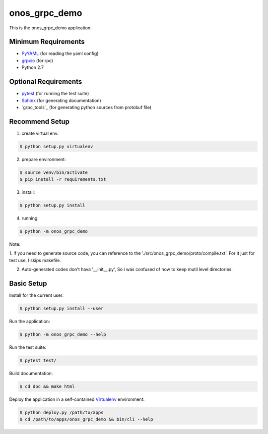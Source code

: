 
==============
onos_grpc_demo
==============

This is the onos_grpc_demo application.


Minimum Requirements
====================

.. _pyyaml: http://www.pyyaml.org
.. _grpcio: http://grpc.io

- `PyYAML`_ (for reading the yaml config)
- `grpcio`_ (for rpc)

- Python 2.7


Optional Requirements
=====================

.. _pytest: http://pytest.org
.. _Sphinx: http://sphinx-doc.org
.. _Grpcio-tools: https://pypi.python.org/pypi/grpcio-tools

- `pytest`_ (for running the test suite)
- `Sphinx`_ (for generating documentation)
- `grpc_tools`_ (for generating python sources from protobuf file)

Recommend Setup
===============

1. create virtual env:

.. code-block:: console

    $ python setup.py virtualenv

2. prepare environment:

.. code-block:: console

    $ source venv/bin/activate
    $ pip install -r requirements.txt

3. install:

.. code-block:: console

    $ python setup.py install

4. running:

.. code-block:: console

    $ python -m onos_grpc_demo

Note:

1. If you need to generate source code, you can reference to the './src/onos_grpc_demo/proto/compile.txt'. For it just for
test use, I skips makefile.

2. Auto-generated codes don't hava '__init__.py', So i was confused of how to keep mutil level directories.

Basic Setup
===========

Install for the current user:

.. code-block:: console

    $ python setup.py install --user


Run the application:

.. code-block:: console

    $ python -m onos_grpc_demo --help


Run the test suite:

.. code-block:: console
   
    $ pytest test/


Build documentation:

.. code-block:: console

    $ cd doc && make html
    
    
Deploy the application in a self-contained `Virtualenv`_ environment:

.. _Virtualenv: https://virtualenv.readthedocs.org

.. code-block:: console

    $ python deploy.py /path/to/apps
    $ cd /path/to/apps/onos_grpc_demo && bin/cli --help

